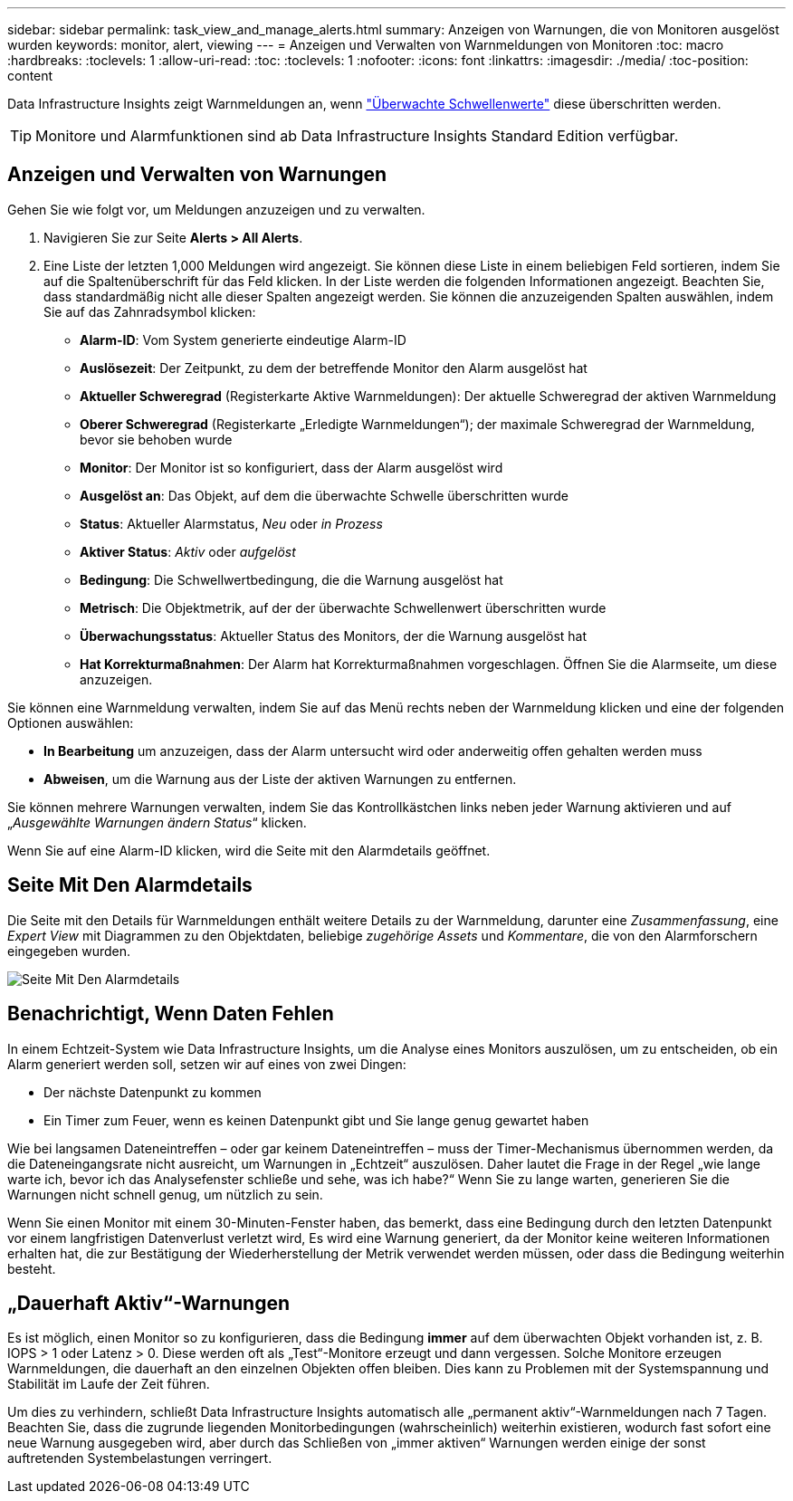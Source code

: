 ---
sidebar: sidebar 
permalink: task_view_and_manage_alerts.html 
summary: Anzeigen von Warnungen, die von Monitoren ausgelöst wurden 
keywords: monitor, alert, viewing 
---
= Anzeigen und Verwalten von Warnmeldungen von Monitoren
:toc: macro
:hardbreaks:
:toclevels: 1
:allow-uri-read: 
:toc: 
:toclevels: 1
:nofooter: 
:icons: font
:linkattrs: 
:imagesdir: ./media/
:toc-position: content


[role="lead"]
Data Infrastructure Insights zeigt Warnmeldungen an, wenn link:task_create_monitor.html["Überwachte Schwellenwerte"] diese überschritten werden.


TIP: Monitore und Alarmfunktionen sind ab Data Infrastructure Insights Standard Edition verfügbar.



== Anzeigen und Verwalten von Warnungen

Gehen Sie wie folgt vor, um Meldungen anzuzeigen und zu verwalten.

. Navigieren Sie zur Seite *Alerts > All Alerts*.
. Eine Liste der letzten 1,000 Meldungen wird angezeigt. Sie können diese Liste in einem beliebigen Feld sortieren, indem Sie auf die Spaltenüberschrift für das Feld klicken. In der Liste werden die folgenden Informationen angezeigt. Beachten Sie, dass standardmäßig nicht alle dieser Spalten angezeigt werden. Sie können die anzuzeigenden Spalten auswählen, indem Sie auf das Zahnradsymbol klicken:
+
** *Alarm-ID*: Vom System generierte eindeutige Alarm-ID
** *Auslösezeit*: Der Zeitpunkt, zu dem der betreffende Monitor den Alarm ausgelöst hat
** *Aktueller Schweregrad* (Registerkarte Aktive Warnmeldungen): Der aktuelle Schweregrad der aktiven Warnmeldung
** *Oberer Schweregrad* (Registerkarte „Erledigte Warnmeldungen“); der maximale Schweregrad der Warnmeldung, bevor sie behoben wurde
** *Monitor*: Der Monitor ist so konfiguriert, dass der Alarm ausgelöst wird
** *Ausgelöst an*: Das Objekt, auf dem die überwachte Schwelle überschritten wurde
** *Status*: Aktueller Alarmstatus, _Neu_ oder _in Prozess_
** *Aktiver Status*: _Aktiv_ oder _aufgelöst_
** *Bedingung*: Die Schwellwertbedingung, die die Warnung ausgelöst hat
** *Metrisch*: Die Objektmetrik, auf der der überwachte Schwellenwert überschritten wurde
** *Überwachungsstatus*: Aktueller Status des Monitors, der die Warnung ausgelöst hat
** *Hat Korrekturmaßnahmen*: Der Alarm hat Korrekturmaßnahmen vorgeschlagen. Öffnen Sie die Alarmseite, um diese anzuzeigen.




Sie können eine Warnmeldung verwalten, indem Sie auf das Menü rechts neben der Warnmeldung klicken und eine der folgenden Optionen auswählen:

* *In Bearbeitung* um anzuzeigen, dass der Alarm untersucht wird oder anderweitig offen gehalten werden muss
* *Abweisen*, um die Warnung aus der Liste der aktiven Warnungen zu entfernen.


Sie können mehrere Warnungen verwalten, indem Sie das Kontrollkästchen links neben jeder Warnung aktivieren und auf „_Ausgewählte Warnungen ändern Status_“ klicken.

Wenn Sie auf eine Alarm-ID klicken, wird die Seite mit den Alarmdetails geöffnet.



== Seite Mit Den Alarmdetails

Die Seite mit den Details für Warnmeldungen enthält weitere Details zu der Warnmeldung, darunter eine _Zusammenfassung_, eine _Expert View_ mit Diagrammen zu den Objektdaten, beliebige _zugehörige Assets_ und _Kommentare_, die von den Alarmforschern eingegeben wurden.

image:alert_detail_page.png["Seite Mit Den Alarmdetails"]



== Benachrichtigt, Wenn Daten Fehlen

In einem Echtzeit-System wie Data Infrastructure Insights, um die Analyse eines Monitors auszulösen, um zu entscheiden, ob ein Alarm generiert werden soll, setzen wir auf eines von zwei Dingen:

* Der nächste Datenpunkt zu kommen
* Ein Timer zum Feuer, wenn es keinen Datenpunkt gibt und Sie lange genug gewartet haben


Wie bei langsamen Dateneintreffen – oder gar keinem Dateneintreffen – muss der Timer-Mechanismus übernommen werden, da die Dateneingangsrate nicht ausreicht, um Warnungen in „Echtzeit“ auszulösen. Daher lautet die Frage in der Regel „wie lange warte ich, bevor ich das Analysefenster schließe und sehe, was ich habe?“ Wenn Sie zu lange warten, generieren Sie die Warnungen nicht schnell genug, um nützlich zu sein.

Wenn Sie einen Monitor mit einem 30-Minuten-Fenster haben, das bemerkt, dass eine Bedingung durch den letzten Datenpunkt vor einem langfristigen Datenverlust verletzt wird, Es wird eine Warnung generiert, da der Monitor keine weiteren Informationen erhalten hat, die zur Bestätigung der Wiederherstellung der Metrik verwendet werden müssen, oder dass die Bedingung weiterhin besteht.



== „Dauerhaft Aktiv“-Warnungen

Es ist möglich, einen Monitor so zu konfigurieren, dass die Bedingung *immer* auf dem überwachten Objekt vorhanden ist, z. B. IOPS > 1 oder Latenz > 0. Diese werden oft als „Test“-Monitore erzeugt und dann vergessen. Solche Monitore erzeugen Warnmeldungen, die dauerhaft an den einzelnen Objekten offen bleiben. Dies kann zu Problemen mit der Systemspannung und Stabilität im Laufe der Zeit führen.

Um dies zu verhindern, schließt Data Infrastructure Insights automatisch alle „permanent aktiv“-Warnmeldungen nach 7 Tagen. Beachten Sie, dass die zugrunde liegenden Monitorbedingungen (wahrscheinlich) weiterhin existieren, wodurch fast sofort eine neue Warnung ausgegeben wird, aber durch das Schließen von „immer aktiven“ Warnungen werden einige der sonst auftretenden Systembelastungen verringert.
